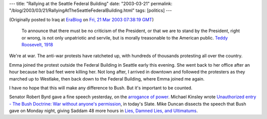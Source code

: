 ---
title: "Rallying at the Seattle Federal Building"
date: "2003-03-21"
permalink: "/blog/2003/03/21/RallyingAtTheSeattleFederalBuilding.html"
tags: [politics]
---



.. image:: https://www.scn.org/activism/wwfor/Image73.jpg
    :alt: Rallying at the Seattle Federal Building

(Originally posted to Iraq at
`EraBlog <http://erablog.net/blogs/george_v_reilly/>`_ on
`Fri, 21 Mar 2003 07:38:19 GMT <http://EraBlog.NET/filters/10129.post>`_)

    To announce that there must be no criticism of the President, or that
    we are to stand by the President, right or wrong, is not only
    unpatriotic and servile, but is morally treasonable to the American public.
    `Teddy Roosevelt, 1918
    <http://www.americanpresident.org/kotrain/courses/TR/TR_In_His_Own_Words.htm>`_

We're at war. The anti-war protests have ratcheted up, with hundreds of
thousands protesting all over the country.

Emma joined the protest outside the Federal Building in Seattle early this
evening. She went back to her office after an hour because her bad feet
were killing her. Not long after, I arrived in downtown and followed the
protesters as they marched up to Westlake, then back down to the Federal
Building, where Emma joined me again.

I have no hope that this will make any difference to Bush. But it's
important to be counted.

Senator Robert Byrd gave a fine speech yesterday, on the
`arrogance of power <http://www.commondreams.org/views03/0319-04.htm>`_.
Michael Kinsley wrote 
`Unauthorized entry - The Bush Doctrine: War without anyone's permission
<http://slate.msn.com/default.aspx?id=2080455>`_,
in today's Slate. Mike Duncan dissects the
speech that Bush gave on Monday night, giving Saddam 48 more hours in
`Lies, Damned Lies, and Ultimatums <http://www.weeklylowdown.com/031703spec.shtml>`_.

.. _permalink:
    /blog/2003/03/21/RallyingAtTheSeattleFederalBuilding.html
